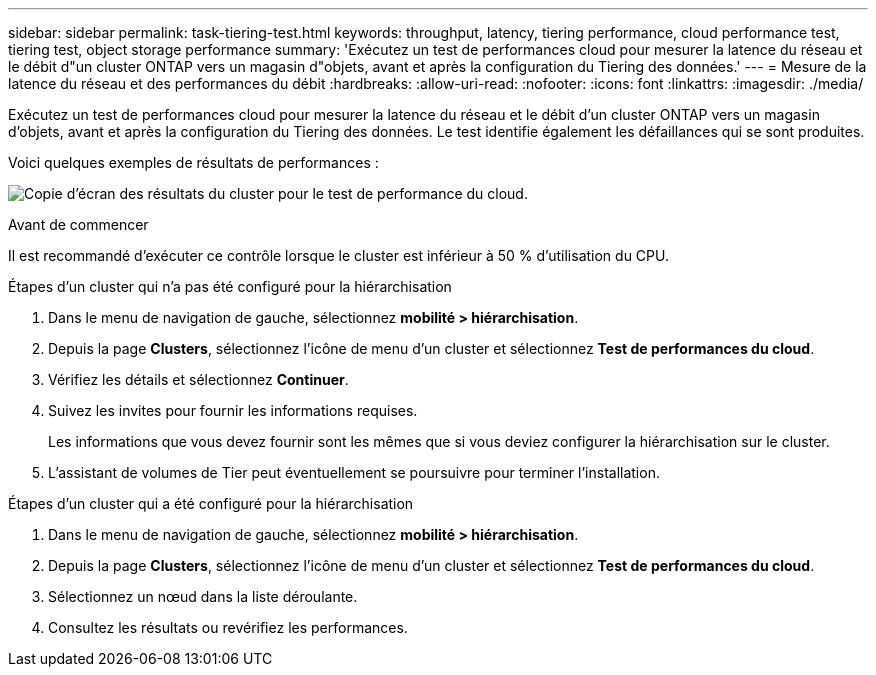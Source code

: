 ---
sidebar: sidebar 
permalink: task-tiering-test.html 
keywords: throughput, latency, tiering performance, cloud performance test, tiering test, object storage performance 
summary: 'Exécutez un test de performances cloud pour mesurer la latence du réseau et le débit d"un cluster ONTAP vers un magasin d"objets, avant et après la configuration du Tiering des données.' 
---
= Mesure de la latence du réseau et des performances du débit
:hardbreaks:
:allow-uri-read: 
:nofooter: 
:icons: font
:linkattrs: 
:imagesdir: ./media/


[role="lead"]
Exécutez un test de performances cloud pour mesurer la latence du réseau et le débit d'un cluster ONTAP vers un magasin d'objets, avant et après la configuration du Tiering des données. Le test identifie également les défaillances qui se sont produites.

Voici quelques exemples de résultats de performances :

image:screenshot_cloud_performance_test.png["Copie d'écran des résultats du cluster pour le test de performance du cloud."]

.Avant de commencer
Il est recommandé d'exécuter ce contrôle lorsque le cluster est inférieur à 50 % d'utilisation du CPU.

.Étapes d'un cluster qui n'a pas été configuré pour la hiérarchisation
. Dans le menu de navigation de gauche, sélectionnez *mobilité > hiérarchisation*.
. Depuis la page *Clusters*, sélectionnez l'icône de menu d'un cluster et sélectionnez *Test de performances du cloud*.
. Vérifiez les détails et sélectionnez *Continuer*.
. Suivez les invites pour fournir les informations requises.
+
Les informations que vous devez fournir sont les mêmes que si vous deviez configurer la hiérarchisation sur le cluster.

. L'assistant de volumes de Tier peut éventuellement se poursuivre pour terminer l'installation.


.Étapes d'un cluster qui a été configuré pour la hiérarchisation
. Dans le menu de navigation de gauche, sélectionnez *mobilité > hiérarchisation*.
. Depuis la page *Clusters*, sélectionnez l'icône de menu d'un cluster et sélectionnez *Test de performances du cloud*.
. Sélectionnez un nœud dans la liste déroulante.
. Consultez les résultats ou revérifiez les performances.

